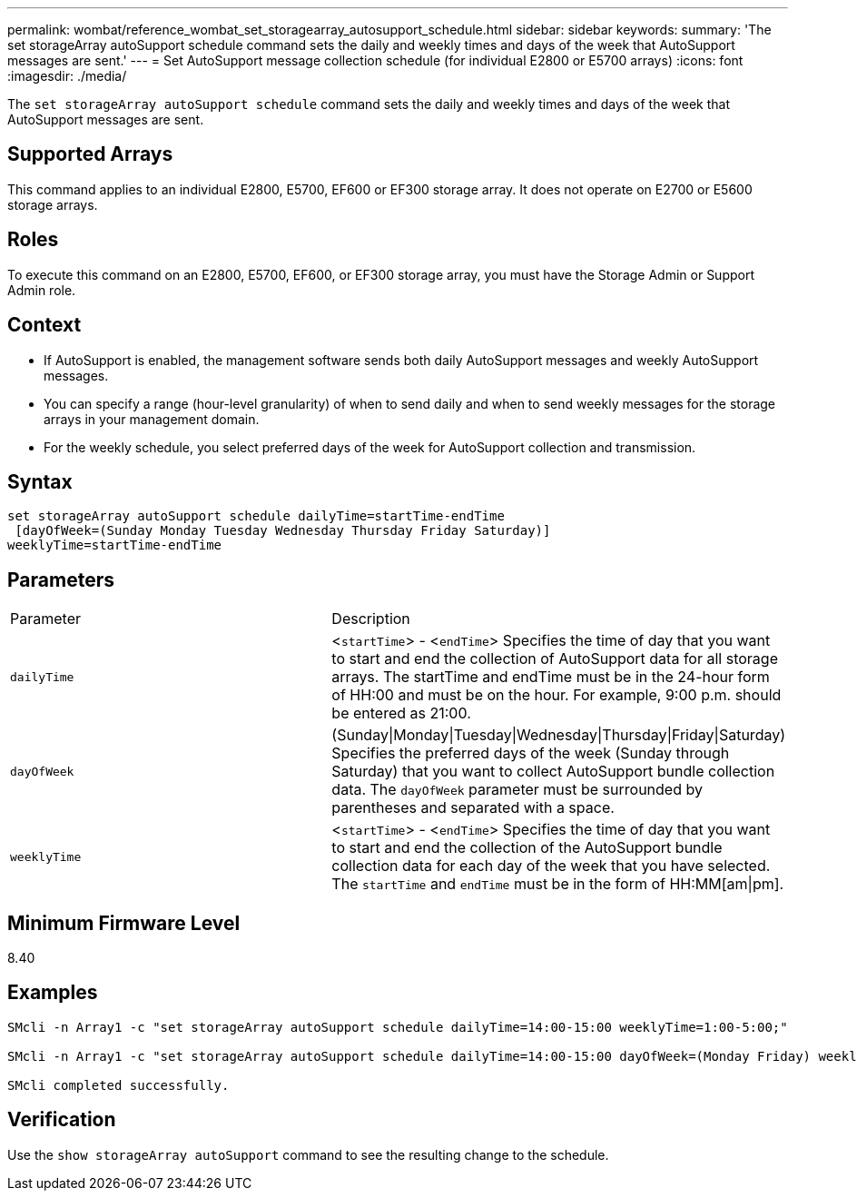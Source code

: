 ---
permalink: wombat/reference_wombat_set_storagearray_autosupport_schedule.html
sidebar: sidebar
keywords: 
summary: 'The set storageArray autoSupport schedule command sets the daily and weekly times and days of the week that AutoSupport messages are sent.'
---
= Set AutoSupport message collection schedule (for individual E2800 or E5700 arrays)
:icons: font
:imagesdir: ./media/

[.lead]
The `set storageArray autoSupport schedule` command sets the daily and weekly times and days of the week that AutoSupport messages are sent.

== Supported Arrays

This command applies to an individual E2800, E5700, EF600 or EF300 storage array. It does not operate on E2700 or E5600 storage arrays.

== Roles

To execute this command on an E2800, E5700, EF600, or EF300 storage array, you must have the Storage Admin or Support Admin role.

== Context

* If AutoSupport is enabled, the management software sends both daily AutoSupport messages and weekly AutoSupport messages.
* You can specify a range (hour-level granularity) of when to send daily and when to send weekly messages for the storage arrays in your management domain.
* For the weekly schedule, you select preferred days of the week for AutoSupport collection and transmission.

== Syntax

----
set storageArray autoSupport schedule dailyTime=startTime-endTime
 [dayOfWeek=(Sunday Monday Tuesday Wednesday Thursday Friday Saturday)]
weeklyTime=startTime-endTime
----

== Parameters

|===
| Parameter| Description
a|
`dailyTime`
a|
<``startTime``> - <``endTime``> Specifies the time of day that you want to start and end the collection of AutoSupport data for all storage arrays. The startTime and endTime must be in the 24-hour form of HH:00 and must be on the hour. For example, 9:00 p.m. should be entered as 21:00.

a|
`dayOfWeek`
a|
(Sunday\|Monday\|Tuesday\|Wednesday\|Thursday\|Friday\|Saturday) Specifies the preferred days of the week (Sunday through Saturday) that you want to collect AutoSupport bundle collection data. The `dayOfWeek` parameter must be surrounded by parentheses and separated with a space.

a|
`weeklyTime`
a|
<``startTime``> - <``endTime``> Specifies the time of day that you want to start and end the collection of the AutoSupport bundle collection data for each day of the week that you have selected. The `startTime` and `endTime` must be in the form of HH:MM[am\|pm].

|===

== Minimum Firmware Level

8.40

== Examples

----

SMcli -n Array1 -c "set storageArray autoSupport schedule dailyTime=14:00-15:00 weeklyTime=1:00-5:00;"

SMcli -n Array1 -c "set storageArray autoSupport schedule dailyTime=14:00-15:00 dayOfWeek=(Monday Friday) weeklyTime=1:00-5:00;"

SMcli completed successfully.
----

== Verification

Use the `show storageArray autoSupport` command to see the resulting change to the schedule.
